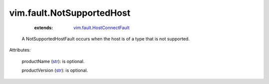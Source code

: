 .. _str: https://docs.python.org/2/library/stdtypes.html

.. _vim.fault.HostConnectFault: ../../vim/fault/HostConnectFault.rst


vim.fault.NotSupportedHost
==========================
    :extends:

        `vim.fault.HostConnectFault`_

  A NotSupportedHostFault occurs when the host is of a type that is not supported.

Attributes:

    productName (`str`_): is optional.

    productVersion (`str`_): is optional.




